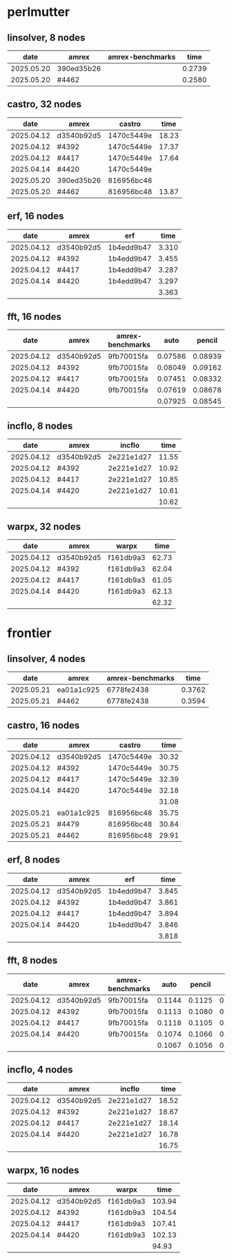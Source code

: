 
* perlmutter

** linsolver, 8 nodes
|       date | amrex      | amrex-benchmarks |   time |
|------------+------------+------------------+--------|
| 2025.05.20 | 390ed35b26 |                  | 0.2739 |
| 2025.05.20 | #4462      |                  | 0.2580 |


** castro, 32 nodes
|       date | amrex      | castro     |  time |
|------------+------------+------------+-------|
| 2025.04.12 | d3540b92d5 | 1470c5449e | 18.23 |
| 2025.04.12 | #4392      | 1470c5449e | 17.37 |
| 2025.04.12 | #4417      | 1470c5449e | 17.64 |
| 2025.04.14 | #4420      | 1470c5449e |       |
|------------+------------+------------+-------|
| 2025.05.20 | 390ed35b26 | 816956bc48 |       |
| 2025.05.20 | #4462      | 816956bc48 | 13.87 |

** erf, 16 nodes
|       date | amrex      | erf        |  time |
|------------+------------+------------+-------|
| 2025.04.12 | d3540b92d5 | 1b4edd9b47 | 3.310 |
| 2025.04.12 | #4392      | 1b4edd9b47 | 3.455 |
| 2025.04.12 | #4417      | 1b4edd9b47 | 3.287 |
| 2025.04.14 | #4420      | 1b4edd9b47 | 3.297 |
|            |            |            | 3.363 |

** fft, 16 nodes
|       date | amrex      | amrex-benchmarks |    auto |  pencil |    slab |
|------------+------------+------------------+---------+---------+---------|
| 2025.04.12 | d3540b92d5 | 9fb70015fa       | 0.07586 | 0.08939 | 0.07667 |
| 2025.04.12 | #4392      | 9fb70015fa       | 0.08049 | 0.09162 | 0.08138 |
| 2025.04.12 | #4417      | 9fb70015fa       | 0.07451 | 0.08332 | 0.07624 |
| 2025.04.14 | #4420      | 9fb70015fa       | 0.07619 | 0.08678 | 0.07689 |
|            |            |                  | 0.07925 | 0.08545 | 0.07780 |

** incflo, 8 nodes
|       date | amrex      |     incflo |  time |
|------------+------------+------------+-------|
| 2025.04.12 | d3540b92d5 | 2e221e1d27 | 11.55 |
| 2025.04.12 | #4392      | 2e221e1d27 | 10.92 |
| 2025.04.12 | #4417      | 2e221e1d27 | 10.85 |
| 2025.04.14 | #4420      | 2e221e1d27 | 10.61 |
|            |            |            | 10.62 |

** warpx, 32 nodes
|       date | amrex      | warpx     |  time |
|------------+------------+-----------+-------|
| 2025.04.12 | d3540b92d5 | f161db9a3 | 62.73 |
| 2025.04.12 | #4392      | f161db9a3 | 62.04 |
| 2025.04.12 | #4417      | f161db9a3 | 61.05 |
| 2025.04.14 | #4420      | f161db9a3 | 62.13 |
|            |            |           | 62.32 |

* frontier

** linsolver, 4 nodes
|       date | amrex      | amrex-benchmarks |   time |
|------------+------------+------------------+--------|
| 2025.05.21 | ea01a1c925 | 6778fe2438       | 0.3762 |
| 2025.05.21 | #4462      | 6778fe2438       | 0.3594 |

** castro, 16 nodes
|       date | amrex      | castro     |  time |
|------------+------------+------------+-------|
| 2025.04.12 | d3540b92d5 | 1470c5449e | 30.32 |
| 2025.04.12 | #4392      | 1470c5449e | 30.75 |
| 2025.04.12 | #4417      | 1470c5449e | 32.39 |
| 2025.04.14 | #4420      | 1470c5449e | 32.18 |
|            |            |            | 31.08 |
|------------+------------+------------+-------|
| 2025.05.21 | ea01a1c925 | 816956bc48 | 35.75 |
| 2025.05.21 | #4479      | 816956bc48 | 30.84 |
| 2025.05.21 | #4462      | 816956bc48 | 29.91 |

** erf, 8 nodes
|       date | amrex      | erf        |  time |
|------------+------------+------------+-------|
| 2025.04.12 | d3540b92d5 | 1b4edd9b47 | 3.845 |
| 2025.04.12 | #4392      | 1b4edd9b47 | 3.861 |
| 2025.04.12 | #4417      | 1b4edd9b47 | 3.894 |
| 2025.04.14 | #4420      | 1b4edd9b47 | 3.846 |
|            |            |            | 3.818 |

** fft, 8 nodes
|       date | amrex      | amrex-benchmarks |   auto | pencil |   slab |
|------------+------------+------------------+--------+--------+--------|
| 2025.04.12 | d3540b92d5 | 9fb70015fa       | 0.1144 | 0.1125 | 0.1103 |
| 2025.04.12 | #4392      | 9fb70015fa       | 0.1113 | 0.1080 | 0.1108 |
| 2025.04.12 | #4417      | 9fb70015fa       | 0.1118 | 0.1105 | 0.1059 |
| 2025.04.14 | #4420      | 9fb70015fa       | 0.1074 | 0.1066 | 0.1026 |
|            |            |                  | 0.1067 | 0.1056 | 0.1020 |

** incflo, 4 nodes
|       date | amrex      |     incflo |  time |
|------------+------------+------------+-------|
| 2025.04.12 | d3540b92d5 | 2e221e1d27 | 18.52 |
| 2025.04.12 | #4392      | 2e221e1d27 | 18.67 |
| 2025.04.12 | #4417      | 2e221e1d27 | 18.14 |
| 2025.04.14 | #4420      | 2e221e1d27 | 16.78 |
|            |            |            | 16.75 |

** warpx, 16 nodes
|       date | amrex      | warpx     |   time |
|------------+------------+-----------+--------|
| 2025.04.12 | d3540b92d5 | f161db9a3 | 103.94 |
| 2025.04.12 | #4392      | f161db9a3 | 104.54 |
| 2025.04.12 | #4417      | f161db9a3 | 107.41 |
| 2025.04.14 | #4420      | f161db9a3 | 102.13 |
|            |            |           |  94.93 |
